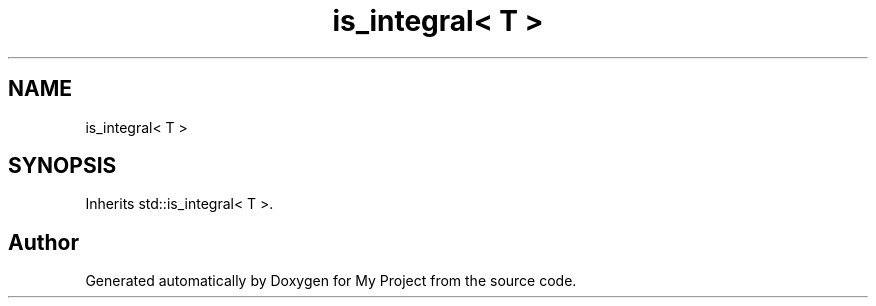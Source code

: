 .TH "is_integral< T >" 3 "Wed Feb 1 2023" "Version Version 0.0" "My Project" \" -*- nroff -*-
.ad l
.nh
.SH NAME
is_integral< T >
.SH SYNOPSIS
.br
.PP
.PP
Inherits std::is_integral< T >\&.

.SH "Author"
.PP 
Generated automatically by Doxygen for My Project from the source code\&.
